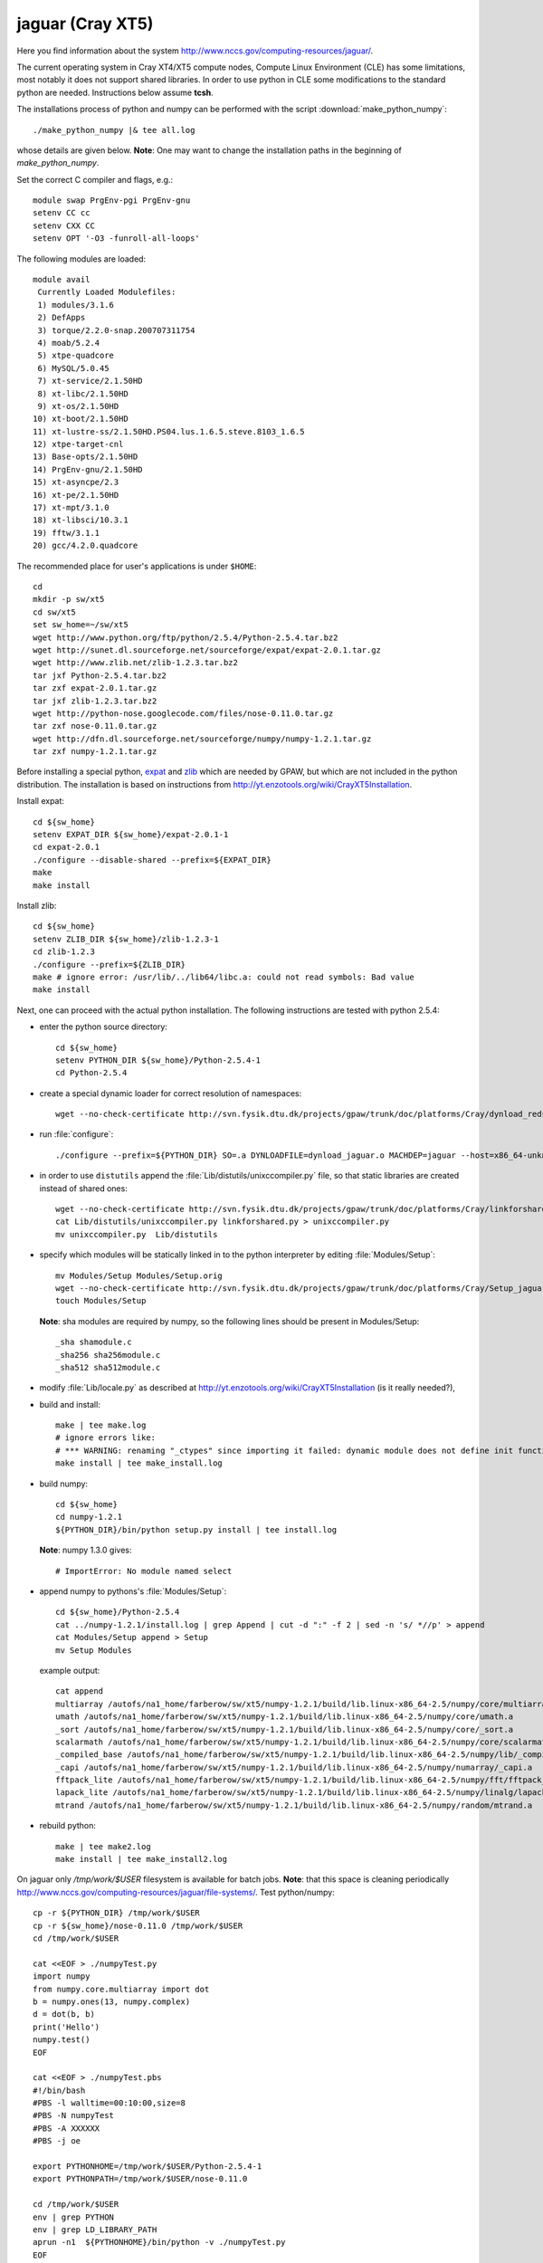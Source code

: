 .. _jaguar:

==================
jaguar  (Cray XT5)
==================

Here you find information about the system
http://www.nccs.gov/computing-resources/jaguar/.

The current operating system in Cray XT4/XT5 compute nodes, Compute Linux
Environment (CLE) has some limitations, most notably it does not
support shared libraries. In order to use python in CLE some
modifications to the standard python are needed. Instructions below
assume **tcsh**.

The installations process of python and numpy can be performed with the
script :download:`make_python_numpy`::

  ./make_python_numpy |& tee all.log

whose details are given below. **Note**: One may want to change the
installation paths in the beginning of *make_python_numpy*.

Set the correct C compiler and flags, e.g.::

  module swap PrgEnv-pgi PrgEnv-gnu
  setenv CC cc
  setenv CXX CC
  setenv OPT '-O3 -funroll-all-loops'

The following modules are loaded::

  module avail
   Currently Loaded Modulefiles:
   1) modules/3.1.6
   2) DefApps
   3) torque/2.2.0-snap.200707311754
   4) moab/5.2.4
   5) xtpe-quadcore
   6) MySQL/5.0.45
   7) xt-service/2.1.50HD
   8) xt-libc/2.1.50HD
   9) xt-os/2.1.50HD
  10) xt-boot/2.1.50HD
  11) xt-lustre-ss/2.1.50HD.PS04.lus.1.6.5.steve.8103_1.6.5
  12) xtpe-target-cnl
  13) Base-opts/2.1.50HD
  14) PrgEnv-gnu/2.1.50HD
  15) xt-asyncpe/2.3
  16) xt-pe/2.1.50HD
  17) xt-mpt/3.1.0
  18) xt-libsci/10.3.1
  19) fftw/3.1.1
  20) gcc/4.2.0.quadcore

The recommended place for user's applications is under ``$HOME``::

  cd
  mkdir -p sw/xt5
  cd sw/xt5
  set sw_home=~/sw/xt5
  wget http://www.python.org/ftp/python/2.5.4/Python-2.5.4.tar.bz2
  wget http://sunet.dl.sourceforge.net/sourceforge/expat/expat-2.0.1.tar.gz
  wget http://www.zlib.net/zlib-1.2.3.tar.bz2
  tar jxf Python-2.5.4.tar.bz2
  tar zxf expat-2.0.1.tar.gz
  tar jxf zlib-1.2.3.tar.bz2
  wget http://python-nose.googlecode.com/files/nose-0.11.0.tar.gz
  tar zxf nose-0.11.0.tar.gz
  wget http://dfn.dl.sourceforge.net/sourceforge/numpy/numpy-1.2.1.tar.gz
  tar zxf numpy-1.2.1.tar.gz

Before installing a special python, expat_ and zlib_
which are needed by GPAW,
but which are not included in the python distribution.
The installation is based on instructions from
http://yt.enzotools.org/wiki/CrayXT5Installation.

.. _expat: http://expat.sourceforge.net/
.. _zlib: http://www.zlib.net/

Install expat::

  cd ${sw_home}
  setenv EXPAT_DIR ${sw_home}/expat-2.0.1-1
  cd expat-2.0.1
  ./configure --disable-shared --prefix=${EXPAT_DIR}
  make
  make install

Install zlib::

  cd ${sw_home}
  setenv ZLIB_DIR ${sw_home}/zlib-1.2.3-1
  cd zlib-1.2.3
  ./configure --prefix=${ZLIB_DIR}
  make # ignore error: /usr/lib/../lib64/libc.a: could not read symbols: Bad value
  make install

Next, one can proceed with the actual python installation. The
following instructions are tested with python 2.5.4:

- enter the python source directory::

   cd ${sw_home}
   setenv PYTHON_DIR ${sw_home}/Python-2.5.4-1
   cd Python-2.5.4

- create a special dynamic loader for correct resolution of namespaces::

   wget --no-check-certificate http://svn.fysik.dtu.dk/projects/gpaw/trunk/doc/platforms/Cray/dynload_redstorm.c -O Python/dynload_jaguar.c

- run :file:`configure`::

   ./configure --prefix=${PYTHON_DIR} SO=.a DYNLOADFILE=dynload_jaguar.o MACHDEP=jaguar --host=x86_64-unknown-linux-gnu --disable-sockets --disable-ssl --enable-static --disable-shared | tee config.log

- in order to use ``distutils`` append the :file:`Lib/distutils/unixccompiler.py` file, so that static libraries are created instead of shared ones::

   wget --no-check-certificate http://svn.fysik.dtu.dk/projects/gpaw/trunk/doc/platforms/Cray/linkforshared.py
   cat Lib/distutils/unixccompiler.py linkforshared.py > unixccompiler.py
   mv unixccompiler.py  Lib/distutils

- specify which modules will be statically linked in to the python interpreter
  by editing :file:`Modules/Setup`::

   mv Modules/Setup Modules/Setup.orig
   wget --no-check-certificate http://svn.fysik.dtu.dk/projects/gpaw/trunk/doc/platforms/Cray/Setup_jaguar -O Modules/Setup
   touch Modules/Setup

  **Note**: sha modules are required by numpy, so the following lines should be present in Modules/Setup::

   _sha shamodule.c
   _sha256 sha256module.c
   _sha512 sha512module.c

-  modify :file:`Lib/locale.py` as described at `<http://yt.enzotools.org/wiki/CrayXT5Installation>`_ (is it really needed?),

- build and install::

   make | tee make.log
   # ignore errors like:
   # *** WARNING: renaming "_ctypes" since importing it failed: dynamic module does not define init function (init_ctypes)
   make install | tee make_install.log

- build numpy::

   cd ${sw_home}
   cd numpy-1.2.1
   ${PYTHON_DIR}/bin/python setup.py install | tee install.log

  **Note**: numpy 1.3.0 gives::

   # ImportError: No module named select

- append numpy to pythons's :file:`Modules/Setup`::

   cd ${sw_home}/Python-2.5.4
   cat ../numpy-1.2.1/install.log | grep Append | cut -d ":" -f 2 | sed -n 's/ *//p' > append
   cat Modules/Setup append > Setup
   mv Setup Modules

  example output::

   cat append
   multiarray /autofs/na1_home/farberow/sw/xt5/numpy-1.2.1/build/lib.linux-x86_64-2.5/numpy/core/multiarray.a
   umath /autofs/na1_home/farberow/sw/xt5/numpy-1.2.1/build/lib.linux-x86_64-2.5/numpy/core/umath.a
   _sort /autofs/na1_home/farberow/sw/xt5/numpy-1.2.1/build/lib.linux-x86_64-2.5/numpy/core/_sort.a
   scalarmath /autofs/na1_home/farberow/sw/xt5/numpy-1.2.1/build/lib.linux-x86_64-2.5/numpy/core/scalarmath.a
   _compiled_base /autofs/na1_home/farberow/sw/xt5/numpy-1.2.1/build/lib.linux-x86_64-2.5/numpy/lib/_compiled_base.a
   _capi /autofs/na1_home/farberow/sw/xt5/numpy-1.2.1/build/lib.linux-x86_64-2.5/numpy/numarray/_capi.a
   fftpack_lite /autofs/na1_home/farberow/sw/xt5/numpy-1.2.1/build/lib.linux-x86_64-2.5/numpy/fft/fftpack_lite.a
   lapack_lite /autofs/na1_home/farberow/sw/xt5/numpy-1.2.1/build/lib.linux-x86_64-2.5/numpy/linalg/lapack_lite.a
   mtrand /autofs/na1_home/farberow/sw/xt5/numpy-1.2.1/build/lib.linux-x86_64-2.5/numpy/random/mtrand.a

- rebuild python::

   make | tee make2.log
   make install | tee make_install2.log

On jaguar only */tmp/work/$USER* filesystem is available for batch jobs.
**Note**: that this space is cleaning periodically
http://www.nccs.gov/computing-resources/jaguar/file-systems/.
Test python/numpy::

 cp -r ${PYTHON_DIR} /tmp/work/$USER
 cp -r ${sw_home}/nose-0.11.0 /tmp/work/$USER
 cd /tmp/work/$USER

 cat <<EOF > ./numpyTest.py
 import numpy
 from numpy.core.multiarray import dot
 b = numpy.ones(13, numpy.complex)
 d = dot(b, b)
 print('Hello')
 numpy.test()
 EOF

 cat <<EOF > ./numpyTest.pbs
 #!/bin/bash
 #PBS -l walltime=00:10:00,size=8
 #PBS -N numpyTest
 #PBS -A XXXXXX
 #PBS -j oe

 export PYTHONHOME=/tmp/work/$USER/Python-2.5.4-1
 export PYTHONPATH=/tmp/work/$USER/nose-0.11.0

 cd /tmp/work/$USER
 env | grep PYTHON
 env | grep LD_LIBRARY_PATH
 aprun -n1  ${PYTHONHOME}/bin/python -v ./numpyTest.py
 EOF

 qsub numpyTest.pbs

Install ase/gpaw-setups (**Note**: use the latest releases)::

  cd ${sw_home}
  wget --no-check-certificate https://wiki.fysik.dtu.dk/ase-files/python-ase-3.1.0.846.tar.gz
  tar zxf python-ase-3.1.0.846.tar.gz
  wget --no-check-certificate http://wiki.fysik.dtu.dk/gpaw-files/gpaw-setups-0.5.3574.tar.gz
  tar zxf gpaw-setups-0.5.3574.tar.gz

  cp -r python-ase-3.1.0.846 gpaw-setups-0.5.3574 /tmp/work/$USER
  cd /tmp/work/$USER
  ln -s python-ase-3.1.0.846 ase

Install gpaw (**Note**: instructions valid from the **5232** release)::

  cd ${sw_home}
  wget --no-check-certificate https://wiki.fysik.dtu.dk/gpaw/gpaw-0.7.5232.tar.gz
  tar zxf gpaw-0.7.5232.tar.gz
  cd gpaw-0.7.5232
  wget --no-check-certificate http://svn.fysik.dtu.dk/projects/gpaw/trunk/doc/platforms/Cray/customize_jaguar.py -O customize.py
  ${PYTHON_DIR}/bin/python setup.py build_ext | tee build_ext.log
  cp -r ${sw_home}/gpaw-0.7.5232 /tmp/work/$USER
  cd /tmp/work/$USER
  ln -s gpaw-0.7.5232 gpaw

Test gpaw::

  cd /tmp/work/$USER

  cat <<EOF > ./gpawTest.pbs
  #!/bin/bash
  #PBS -l walltime=00:40:00,size=8
  #PBS -N gpawTest
  #PBS -A XXXXXX
  #PBS -j oe

  export PYTHONHOME=/tmp/work/$USER/Python-2.5.4-1
  export GPAW_SETUP_PATH=/tmp/work/$USER/gpaw-setups-0.5.3574
  export PYTHONPATH=/tmp/work/$USER/gpaw:/tmp/work/$USER/ase

  cd /tmp/work/$USER/gpaw/gpaw/test
  env | grep PYTHON
  env | grep LD_LIBRARY_PATH
  aprun -n4 /tmp/work/$USER/gpaw/build/bin.linux-x86_64-2.5/gpaw-python -v ./test.py
  EOF

  qsub gpawTest.pbs

